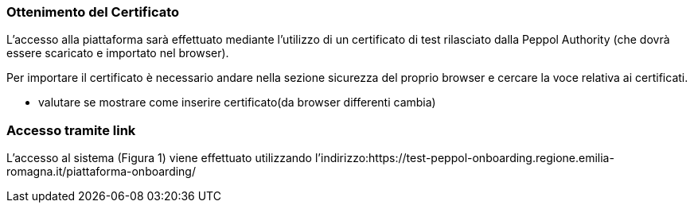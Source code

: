=== Ottenimento del Certificato

L’accesso alla piattaforma sarà effettuato mediante l’utilizzo di un certificato di test rilasciato dalla Peppol Authority  (che dovrà essere scaricato e importato nel browser). 

Per importare il certificato è necessario andare nella sezione sicurezza del proprio browser e cercare la voce relativa ai certificati. 

* valutare se mostrare come inserire certificato(da browser differenti cambia)


=== Accesso tramite link

L’accesso al sistema (Figura 1) viene effettuato utilizzando l’indirizzo:https://test-peppol-onboarding.regione.emilia-romagna.it/piattaforma-onboarding/

